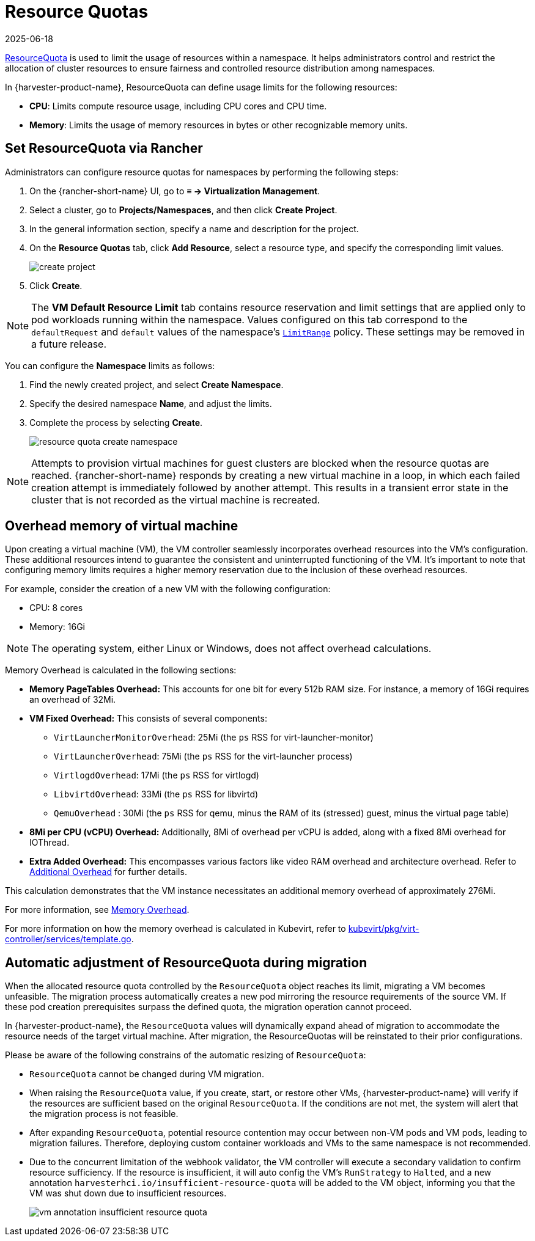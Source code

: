 = Resource Quotas
:revdate: 2025-06-18
:page-revdate: {revdate}

https://kubernetes.io/docs/concepts/policy/resource-quotas/[ResourceQuota] is used to limit the usage of resources within a namespace. It helps administrators control and restrict the allocation of cluster resources to ensure fairness and controlled resource distribution among namespaces.

In {harvester-product-name}, ResourceQuota can define usage limits for the following resources:

* *CPU*: Limits compute resource usage, including CPU cores and CPU time.
* *Memory*: Limits the usage of memory resources in bytes or other recognizable memory units.

== Set ResourceQuota via Rancher

Administrators can configure resource quotas for namespaces by performing the following steps:

. On the {rancher-short-name} UI, go to *≡ -> Virtualization Management*.

. Select a cluster, go to *Projects/Namespaces*, and then click *Create Project*.

. In the general information section, specify a name and description for the project.

. On the *Resource Quotas* tab, click *Add Resource*, select a resource type, and specify the corresponding limit values.
+
image::rancher/create-project.png[]

. Click *Create*.

[NOTE]
====
The *VM Default Resource Limit* tab contains resource reservation and limit settings that are applied only to pod workloads running within the namespace. Values configured on this tab correspond to the `defaultRequest` and `default` values of the namespace's https://kubernetes.io/docs/concepts/policy/limit-range/[`LimitRange`] policy. These settings may be removed in a future release.
====

You can configure the *Namespace* limits as follows:

. Find the newly created project, and select *Create Namespace*.
. Specify the desired namespace *Name*, and adjust the limits.
. Complete the process by selecting *Create*.
+
image::rancher/resource-quota-create-namespace.png[]

[NOTE]
====
Attempts to provision virtual machines for guest clusters are blocked when the resource quotas are reached. {rancher-short-name} responds by creating a new virtual machine in a loop, in which each failed creation attempt is immediately followed by another attempt. This results in a transient error state in the cluster that is not recorded as the virtual machine is recreated.
====

== Overhead memory of virtual machine

Upon creating a virtual machine (VM), the VM controller seamlessly incorporates overhead resources into the VM's configuration. These additional resources intend to guarantee the consistent and uninterrupted functioning of the VM. It's important to note that configuring memory limits requires a higher memory reservation due to the inclusion of these overhead resources.

For example, consider the creation of a new VM with the following configuration:

* CPU: 8 cores
* Memory: 16Gi

[NOTE]
====
The operating system, either Linux or Windows, does not affect overhead calculations.
====

Memory Overhead is calculated in the following sections:

* *Memory PageTables Overhead:* This accounts for one bit for every 512b RAM size. For instance, a memory of 16Gi requires an overhead of 32Mi.
* *VM Fixed Overhead:* This consists of several components:
 ** `VirtLauncherMonitorOverhead`: 25Mi  (the `ps` RSS for virt-launcher-monitor)
 ** `VirtLauncherOverhead`: 75Mi  (the `ps` RSS for the virt-launcher process)
 ** `VirtlogdOverhead`: 17Mi  (the `ps` RSS for virtlogd)
 ** `LibvirtdOverhead`: 33Mi (the `ps` RSS for libvirtd)
 ** `QemuOverhead` : 30Mi (the `ps` RSS for qemu, minus the RAM of its (stressed) guest, minus the virtual page table)
* *8Mi per CPU (vCPU) Overhead:* Additionally, 8Mi of overhead per vCPU is added, along with a fixed 8Mi overhead for IOThread.
* *Extra Added Overhead:* This encompasses various factors like video RAM overhead and architecture overhead. Refer to https://github.com/kubevirt/kubevirt/blob/2bb88c3d35d33177ea16c0f1e9fffdef1fd350c6/pkg/virt-controller/services/template.go#L1853-L1890[Additional Overhead] for further details.

This calculation demonstrates that the VM instance necessitates an additional memory overhead of approximately 276Mi.

For more information, see https://kubevirt.io/user-guide/virtual_machines/virtual_hardware/#memory-overhead[Memory Overhead].

For more information on how the memory overhead is calculated in Kubevirt, refer to https://github.com/kubevirt/kubevirt/blob/v0.54.0/pkg/virt-controller/services/template.go#L1804[kubevirt/pkg/virt-controller/services/template.go].

== Automatic adjustment of ResourceQuota during migration

When the allocated resource quota controlled by the `ResourceQuota` object reaches its limit, migrating a VM becomes unfeasible. The migration process automatically creates a new pod mirroring the resource requirements of the source VM. If these pod creation prerequisites surpass the defined quota, the migration operation cannot proceed.

In {harvester-product-name}, the `ResourceQuota` values will dynamically expand ahead of migration to accommodate the resource needs of the target virtual machine. After migration, the ResourceQuotas will be reinstated to their prior configurations.

Please be aware of the following constrains of the automatic resizing of `ResourceQuota`:

* `ResourceQuota` cannot be changed during VM migration.
* When raising the `ResourceQuota` value, if you create, start, or restore other VMs, {harvester-product-name} will verify if the resources are sufficient based on the original `ResourceQuota`. If the conditions are not met, the system will alert that the migration process is not feasible.
* After expanding `ResourceQuota`, potential resource contention may occur between non-VM pods and VM pods, leading to migration failures. Therefore, deploying custom container workloads and VMs to the same namespace is not recommended.
* Due to the concurrent limitation of the webhook validator, the VM controller will execute a secondary validation to confirm resource sufficiency. If the resource is insufficient, it will auto config the VM's `RunStrategy` to `Halted`, and a new annotation `harvesterhci.io/insufficient-resource-quota` will be added to the VM object, informing you that the VM was shut down due to insufficient resources.
+
image::rancher/vm-annotation-insufficient-resource-quota.png[]